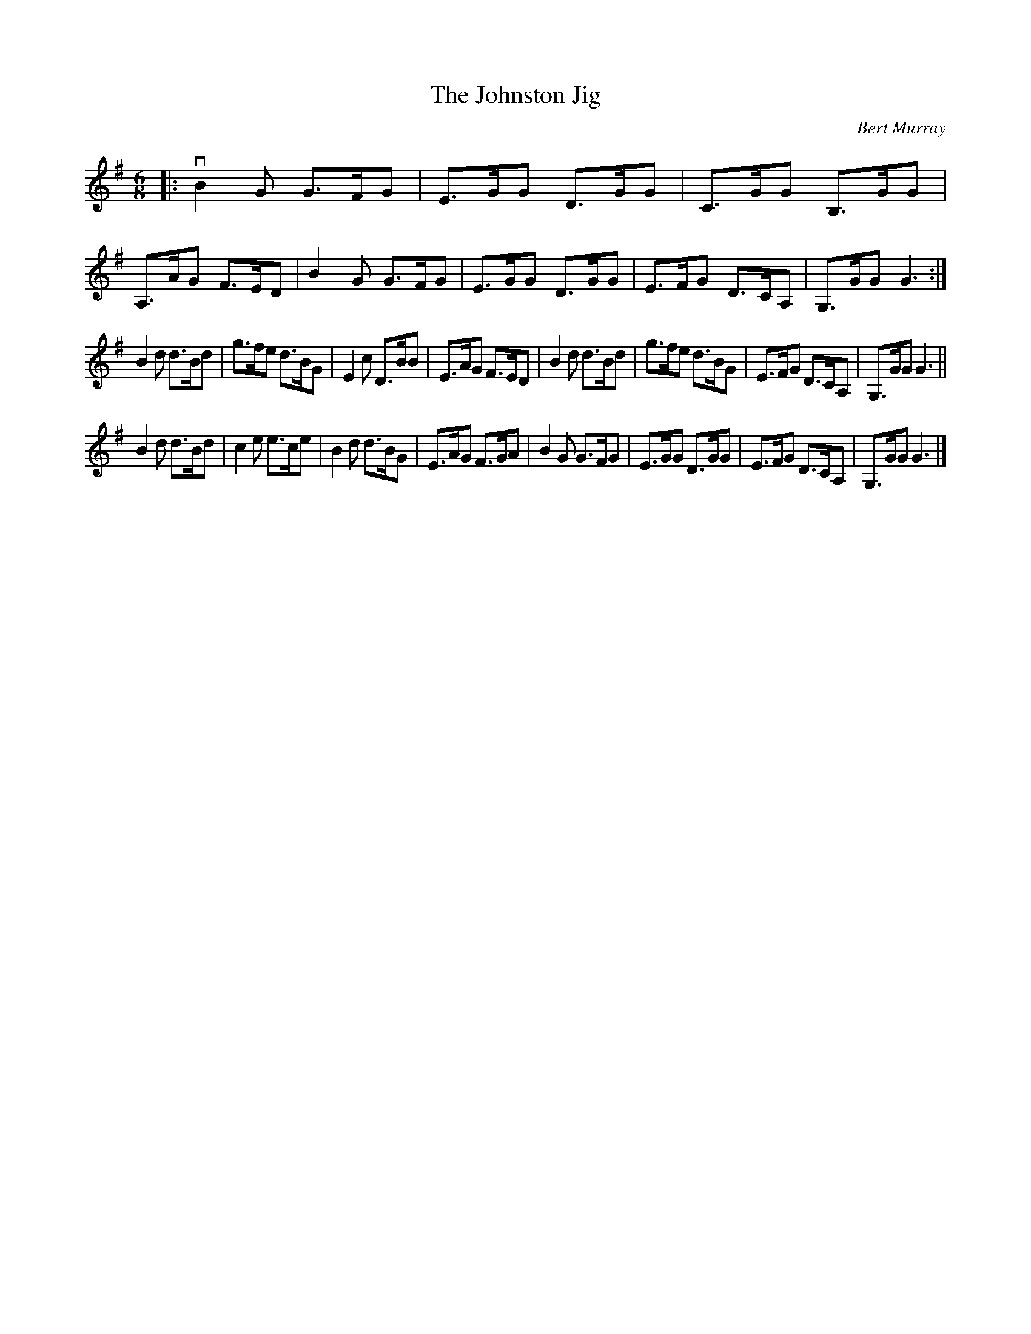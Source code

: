 X: 402
T: The Johnston Jig
C: Bert Murray
R: jig
B: Bert Murray's "Bon Accord Collection" 1999 p.40
%
Z: 2011 John Chambers <jc:trillian.mit.edu>
M: 6/8
L: 1/8
K: G
|:\
vB2G G>FG | E>GG D>GG | C>GG B,>GG | A,>AG F>ED |\
B2G G>FG | E>GG D>GG | E>FG D>CA, | G,>GG G3 :|
B2d d>Bd | g>fe d>BG | E2c D>BB | E>AG F>ED |\
B2d d>Bd | g>fe d>BG | E>FG D>CA, | G,>GG G3 ||
B2d d>Bd | c2e e>ce | B2d d>BG | E>AG F>GA |\
B2G G>FG | E>GG D>GG | E>FG D>CA, | G,>GG G3 |]
